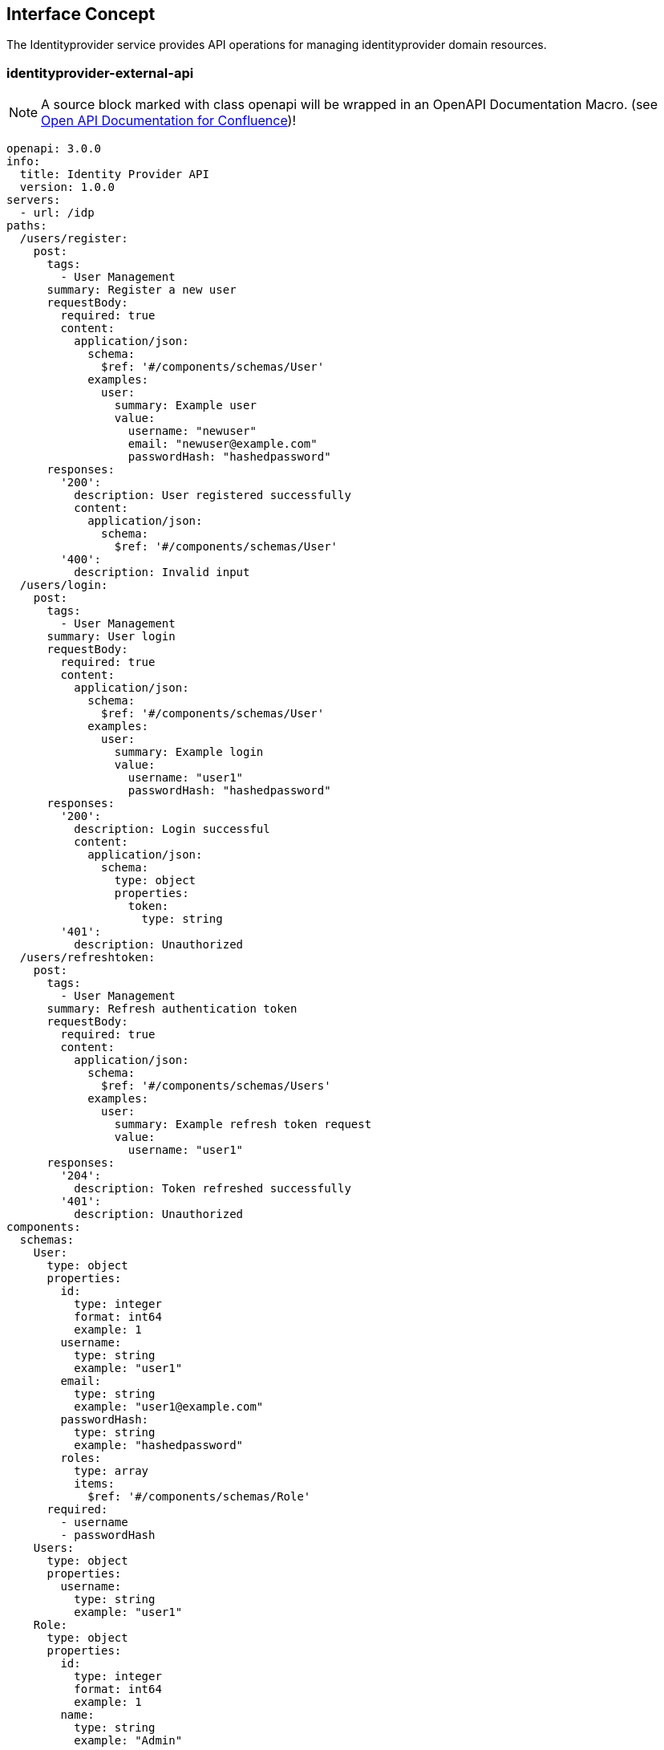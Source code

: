 == Interface Concept
[id='identityprovider']
The Identityprovider service provides API operations for managing identityprovider domain resources.

=== identityprovider-external-api

NOTE: A source block marked with class openapi will be wrapped in an OpenAPI Documentation Macro. (see https://marketplace.atlassian.com/apps/1215176/open-api-documentation-for-confluence?hosting=cloud&tab=overview[Open API Documentation for Confluence])!

[source.openapi,yaml]
----
openapi: 3.0.0
info:
  title: Identity Provider API
  version: 1.0.0
servers:
  - url: /idp
paths:
  /users/register:
    post:
      tags:
        - User Management
      summary: Register a new user
      requestBody:
        required: true
        content:
          application/json:
            schema:
              $ref: '#/components/schemas/User'
            examples:
              user:
                summary: Example user
                value:
                  username: "newuser"
                  email: "newuser@example.com"
                  passwordHash: "hashedpassword"
      responses:
        '200':
          description: User registered successfully
          content:
            application/json:
              schema:
                $ref: '#/components/schemas/User'
        '400':
          description: Invalid input
  /users/login:
    post:
      tags:
        - User Management
      summary: User login
      requestBody:
        required: true
        content:
          application/json:
            schema:
              $ref: '#/components/schemas/User'
            examples:
              user:
                summary: Example login
                value:
                  username: "user1"
                  passwordHash: "hashedpassword"
      responses:
        '200':
          description: Login successful
          content:
            application/json:
              schema:
                type: object
                properties:
                  token:
                    type: string
        '401':
          description: Unauthorized
  /users/refreshtoken:
    post:
      tags:
        - User Management
      summary: Refresh authentication token
      requestBody:
        required: true
        content:
          application/json:
            schema:
              $ref: '#/components/schemas/Users'
            examples:
              user:
                summary: Example refresh token request
                value:
                  username: "user1"
      responses:
        '204':
          description: Token refreshed successfully
        '401':
          description: Unauthorized
components:
  schemas:
    User:
      type: object
      properties:
        id:
          type: integer
          format: int64
          example: 1
        username:
          type: string
          example: "user1"
        email:
          type: string
          example: "user1@example.com"
        passwordHash:
          type: string
          example: "hashedpassword"
        roles:
          type: array
          items:
            $ref: '#/components/schemas/Role'
      required:
        - username
        - passwordHash
    Users:
      type: object
      properties:
        username:
          type: string
          example: "user1"
    Role:
      type: object
      properties:
        id:
          type: integer
          format: int64
          example: 1
        name:
          type: string
          example: "Admin"
        users:
          type: array
          items:
            $ref: '#/components/schemas/User'
  securitySchemes:
    bearerAuth:
      type: http
      scheme: bearer
      bearerFormat: JWT
security:
  - bearerAuth: []
----
